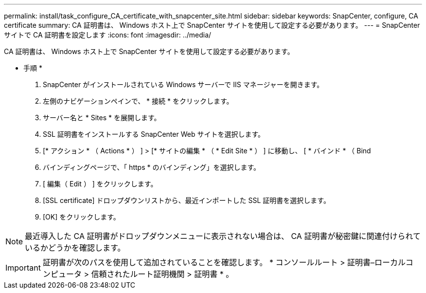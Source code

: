---
permalink: install/task_configure_CA_certificate_with_snapcenter_site.html 
sidebar: sidebar 
keywords: SnapCenter, configure, CA certificate 
summary: CA 証明書は、 Windows ホスト上で SnapCenter サイトを使用して設定する必要があります。 
---
= SnapCenter サイトで CA 証明書を設定します
:icons: font
:imagesdir: ../media/


[role="lead"]
CA 証明書は、 Windows ホスト上で SnapCenter サイトを使用して設定する必要があります。

* 手順 *

. SnapCenter がインストールされている Windows サーバーで IIS マネージャーを開きます。
. 左側のナビゲーションペインで、 * 接続 * をクリックします。
. サーバー名と * Sites * を展開します。
. SSL 証明書をインストールする SnapCenter Web サイトを選択します。
. [* アクション * （ Actions * ） ] > [* サイトの編集 * （ * Edit Site * ） ] に移動し、 [ * バインド * （ Bind
. バインディングページで、「 https * のバインディング」を選択します。
. [ 編集（ Edit ） ] をクリックします。
. [SSL certificate] ドロップダウンリストから、最近インポートした SSL 証明書を選択します。
. [OK] をクリックします。



NOTE: 最近導入した CA 証明書がドロップダウンメニューに表示されない場合は、 CA 証明書が秘密鍵に関連付けられているかどうかを確認します。


IMPORTANT: 証明書が次のパスを使用して追加されていることを確認します。 * コンソールルート > 証明書–ローカルコンピュータ > 信頼されたルート証明機関 > 証明書 * 。
